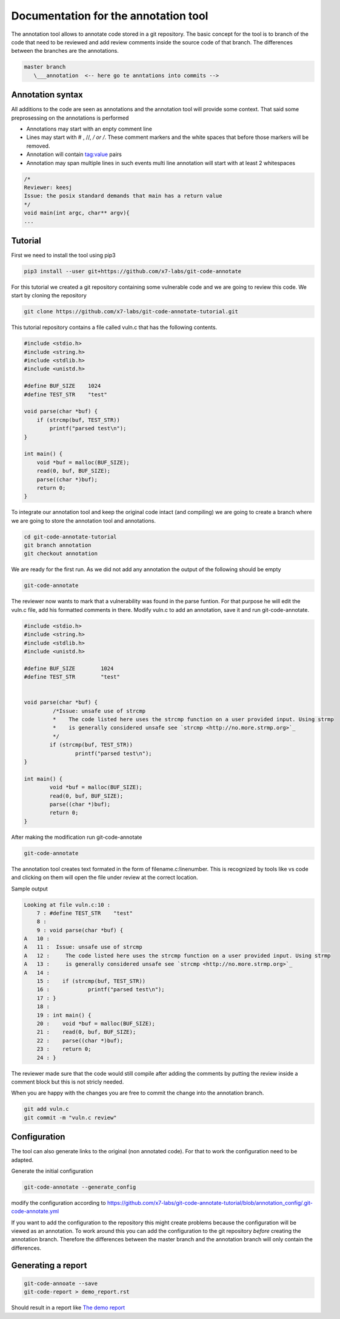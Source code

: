 Documentation for the annotation tool
-------------------------------------

The annotation tool allows to annotate code stored in a git repository.
The basic concept for the tool is to branch of the code that need to be reviewed and add review comments inside the source code of that branch. The differences between the branches are the annotations.


.. code-block::

    master branch
       \___annotation  <-- here go te anntations into commits -->



Annotation syntax
=================

All additions to the code are seen as annotations and the annotation tool will provide some context. That said some preprosessing on the annotations is performed

* Annotations may start with an enpty comment line
* Lines may start with # , //, */ or /*. These comment markers and the white spaces that before those markers will be removed.
* Annotation will contain tag:value pairs
* Annotation may span multiple lines in such events multi line annotation will start with at least 2 whitespaces

.. code-block:: c

        /*
        Reviewer: keesj
        Issue: the posix standard demands that main has a return value
        */
        void main(int argc, char** argv){
        ...


Tutorial
========

First we need to install the tool using pip3

.. code-block:: sh

    pip3 install --user git+https://github.com/x7-labs/git-code-annotate


For this tutorial we created a git repository containing some vulnerable code and we are going to review this code. We start by cloning the repository

.. code-block:: sh

 git clone https://github.com/x7-labs/git-code-annotate-tutorial.git

This tutorial repository contains a file called vuln.c that has the following contents.

.. code-block:: c

        #include <stdio.h>
        #include <string.h>
        #include <stdlib.h>
        #include <unistd.h>

        #define BUF_SIZE    1024
        #define TEST_STR    "test"

        void parse(char *buf) {
            if (strcmp(buf, TEST_STR))
                printf("parsed test\n");
        }

        int main() {
            void *buf = malloc(BUF_SIZE);
            read(0, buf, BUF_SIZE);
            parse((char *)buf);
            return 0;
        }


To integrate our annotation tool and keep the original code intact (and compiling) we are going to create a branch where we are going to store the annotation tool and annotations.

.. code-block:: sh

    cd git-code-annotate-tutorial
    git branch annotation
    git checkout annotation


We are ready for the first run. As we did not add any annotation the output of the following should be empty

.. code-block:: sh

    git-code-annotate

The reviewer now wants to mark that a vulnerability was found in the parse funtion. For that purpose he will edit the vuln.c file, add his formatted comments in there.
Modify vuln.c to add an annotation, save it  and run git-code-annotate.

.. code-block:: c

    #include <stdio.h>
    #include <string.h>
    #include <stdlib.h>
    #include <unistd.h>

    #define BUF_SIZE        1024
    #define TEST_STR        "test"


    void parse(char *buf) {
             /*Issue: unsafe use of strcmp
             *    The code listed here uses the strcmp function on a user provided input. Using strmp
             *    is generally considered unsafe see `strcmp <http://no.more.strmp.org>`_
             */
            if (strcmp(buf, TEST_STR))
                    printf("parsed test\n");
    }

    int main() {
            void *buf = malloc(BUF_SIZE);
            read(0, buf, BUF_SIZE);
            parse((char *)buf);
            return 0;
    }


After making the modification run git-code-annotate

.. code-block:: sh

    	git-code-annotate


The annotation tool creates text formated in the form of filename.c:linenumber. This is recognized by tools like vs code and clicking on them will open the file under review
at the correct location. 


Sample output

.. code-block:: sh

    Looking at file vuln.c:10 :
        7 : #define TEST_STR	"test"
        8 : 
        9 : void parse(char *buf) {
    A   10 : 
    A   11 :  Issue: unsafe use of strcmp
    A   12 :     The code listed here uses the strcmp function on a user provided input. Using strmp
    A   13 :     is generally considered unsafe see `strcmp <http://no.more.strmp.org>`_
    A   14 : 
        15 : 	if (strcmp(buf, TEST_STR))
        16 : 		printf("parsed test\n");
        17 : }
        18 : 
        19 : int main() {
        20 : 	void *buf = malloc(BUF_SIZE);
        21 : 	read(0, buf, BUF_SIZE);
        22 : 	parse((char *)buf);
        23 : 	return 0;
        24 : }


The reviewer made sure that the code would still compile after adding the comments by putting
the review inside a comment block but this is not stricly needed.

When you are happy with the changes you are free to commit the change into the annotation branch.

.. code-block:: c

    git add vuln.c
    git commit -m "vuln.c review"

Configuration
=============


The tool can also generate links to the original (non annotated code). For that to work the configuration need to be adapted.

Generate the initial configuration

.. code-block:: sh

        git-code-annotate --generate_config

modify the configuration according to https://github.com/x7-labs/git-code-annotate-tutorial/blob/annotation_config/.git-code-annotate.yml

If you want to add the configuration to the repository this might create problems because the configuration will be viewed as an annotation. To work around this you can add the configuration
to the git repository *before* creating the annotation branch. Therefore the differences between the master branch and the annotation branch will only contain the differences. 


Generating a report
===================

.. code-block:: sh

    git-code-annoate --save
    git-code-report > demo_report.rst

Should result in a report like `The demo report <demo_report.rst>`_